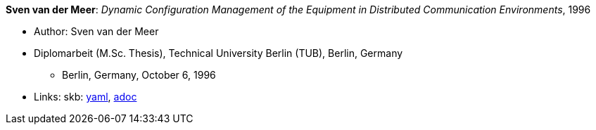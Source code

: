 //
// This file was generated by SKB-Dashboard, task 'lib-yaml2src'
// - on Wednesday November  7 at 00:23:13
// - skb-dashboard: https://www.github.com/vdmeer/skb-dashboard
//

*Sven van der Meer*: _Dynamic Configuration Management of the Equipment in Distributed Communication Environments_, 1996

* Author: Sven van der Meer
* Diplomarbeit (M.Sc. Thesis), Technical University Berlin (TUB), Berlin, Germany
  ** Berlin, Germany, October 6, 1996
* Links:
      skb:
        https://github.com/vdmeer/skb/tree/master/data/library/thesis/master/1990/vandermeer-sven-1996.yaml[yaml],
        https://github.com/vdmeer/skb/tree/master/data/library/thesis/master/1990/vandermeer-sven-1996.adoc[adoc]

